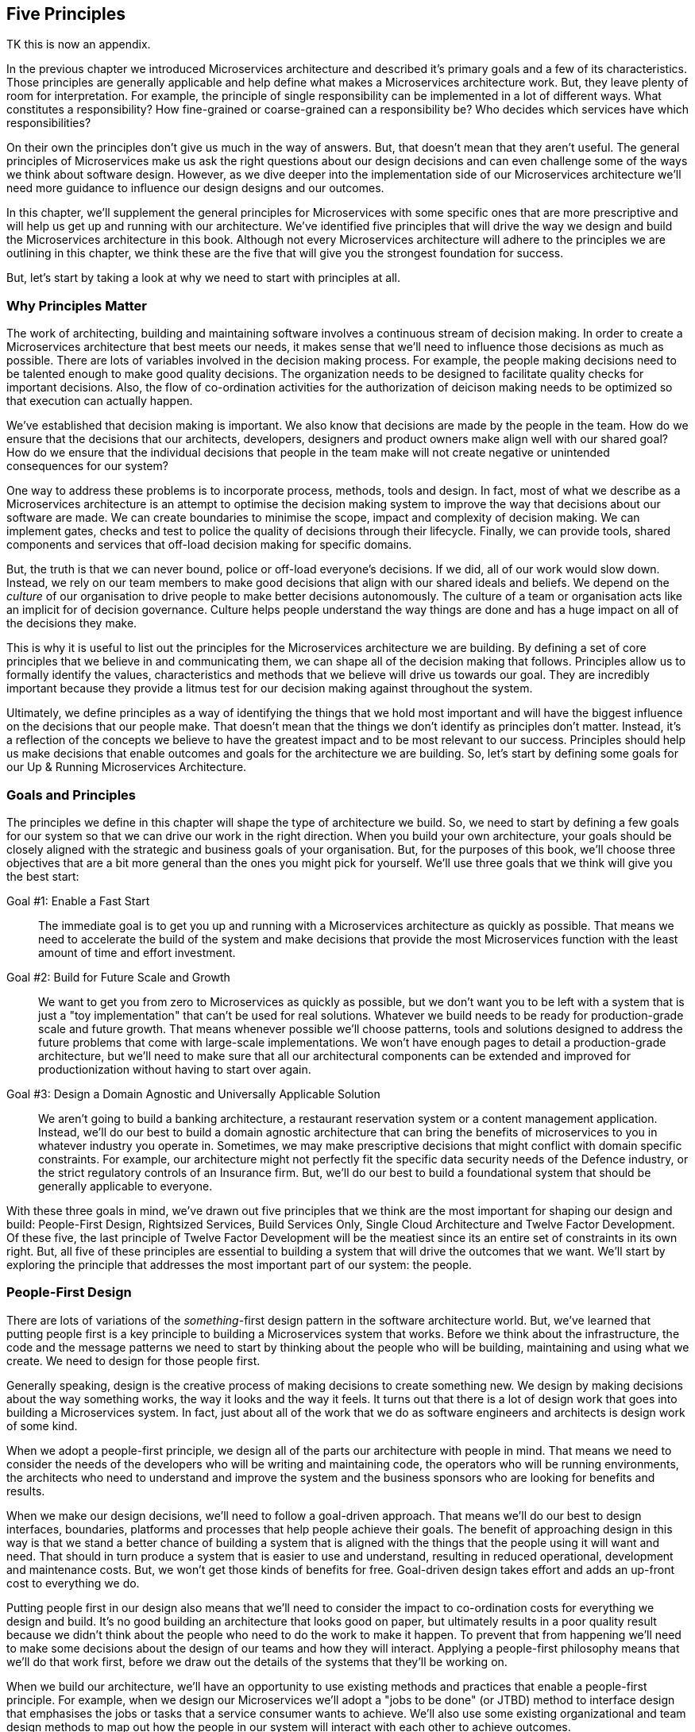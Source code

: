 ==  Five Principles

TK this is now an appendix. 

In the previous chapter we introduced Microservices architecture and described it's primary goals and a few of its characteristics. Those principles are generally applicable and help define what makes a Microservices architecture work. But, they leave plenty of room for interpretation. For example, the principle of single responsibility can be implemented in a lot of different ways. What constitutes a responsibility? How fine-grained or coarse-grained can a responsibility be? Who decides which services have which responsibilities?

On their own the principles don't give us much in the way of answers. But, that doesn't mean that they aren't useful. The general principles of Microservices make us ask the right questions about our design decisions and can even challenge some of the ways we think about software design. However, as we dive deeper into the implementation side of our Microservices architecture we'll need more guidance to influence our design designs and our outcomes. 

In this chapter, we'll supplement the general principles for Microservices with some specific ones that are more prescriptive and will help us get up and running with our architecture. We've identified five principles that will drive the way we design and build the Microservices architecture in this book. Although not every Microservices architecture will adhere to the principles we are outlining in this chapter, we think these are the five that will give you the strongest foundation for success.

But, let's start by taking a look at why we need to start with principles at all.

[[ms-principles-why]]
=== Why Principles Matter

The work of architecting, building and maintaining software involves a continuous stream of decision making. In order to create a Microservices architecture that best meets our needs, it makes sense that we'll need to influence those decisions as much as possible. There are lots of variables involved in the decision making process. For example, the people making decisions need to be talented enough to make good quality decisions. The organization needs to be designed to facilitate quality checks for important decisions. Also, the flow of co-ordination activities for the authorization of deicison making needs to be optimized so that execution can actually happen.

We've established that decision making is important. We also know that decisions are made by the people in the team. How do we ensure that the decisions that our architects, developers, designers and product owners make align well with our shared goal? How do we ensure that the individual decisions that people in the team make will not create negative or unintended consequences for our system?

One way to address these problems is to incorporate process, methods, tools and design. In fact, most of what we describe as a Microservices architecture is an attempt to optimise the decision making system to improve the way that decisions about our software are made. We can create boundaries to minimise the scope, impact and complexity of decision making. We can implement gates, checks and test to police the quality of decisions through their lifecycle. Finally, we can provide tools, shared components and services that off-load decision making for specific domains.

But, the truth is that we can never bound, police or off-load everyone's decisions. If we did, all of our work would slow down. Instead, we rely on our team members to make good decisions that align with our shared ideals and beliefs. We depend on the _culture_ of our organisation to drive people to make better decisions autonomously. The culture of a team or organisation acts like an implicit for of decision governance. Culture helps people understand the way things are done and has a huge impact on all of the decisions they make.

This is why it is useful to list out the principles for the Microservices architecture we are building. By defining a set of core principles that we believe in and communicating them, we can shape all of the decision making that follows. Principles allow us to formally identify the values, characteristics and methods that we believe will drive us towards our goal. They are incredibly important because they provide a litmus test for our decision making against throughout the system.  

Ultimately, we define principles as a way of identifying the things that we hold most important and will have the biggest influence on the decisions that our people make. That doesn't mean that the things we don't identify as principles don't matter. Instead, it's a reflection of the concepts we believe to have the greatest impact and to be most relevant to our success. Principles should help us make decisions that enable outcomes and goals for the architecture we are building. So, let's start by defining some goals for our Up & Running Microservices Architecture.

[[ms-principles-goals-principles]]
=== Goals and Principles

The principles we define in this chapter will shape the type of architecture we build. So, we need to start by defining a few goals for our system so that we can drive our work in the right direction. When you build your own architecture, your goals should be closely aligned with the strategic and business goals of your organisation. But, for the purposes of this book, we'll choose three objectives that are a bit more general than the ones you might pick for yourself. We'll use three goals that we think will give you the best start:

Goal #1: Enable a Fast Start::
  The immediate goal is to get you up and running with a Microservices architecture as quickly as possible. That means we need to accelerate the build of the system and make decisions that provide the most Microservices function with the least amount of time and effort investment.

Goal #2: Build for Future Scale and Growth::
  We want to get you from zero to Microservices as quickly as possible, but we don't want you to be left with a system that is just a "toy implementation" that can't be used for real solutions. Whatever we build needs to be ready for production-grade scale and future growth. That means whenever possible we'll choose patterns, tools and solutions designed to address the future problems that come with large-scale implementations. We won't have enough pages to detail a production-grade architecture, but we'll need to make sure that all our architectural components can be extended and improved for productionization without having to start over again.

Goal #3: Design a Domain Agnostic and Universally Applicable Solution::
  We aren't going to build a banking architecture, a restaurant reservation system or a content management application. Instead, we'll do our best to build a domain agnostic architecture that can bring the benefits of microservices to you in whatever industry you operate in. Sometimes, we may make prescriptive decisions that might conflict with domain specific constraints. For example, our architecture might not perfectly fit the specific data security needs of the Defence industry, or the strict regulatory controls of an Insurance firm. But, we'll do our best to build a foundational system that should be generally applicable to everyone.

With these three goals in mind, we've drawn out five principles that we think are the most important for shaping our design and build: People-First Design, Rightsized Services, Build Services Only, Single Cloud Architecture and Twelve Factor Development. Of these five, the last principle of Twelve Factor Development will be the meatiest since its an entire set of constraints in its own right. But, all five of these principles are essential to building a system that will drive the outcomes that we want. We'll start by exploring the principle that addresses the most important part of our system: the people.

[[ms-blueprint-principles-people-first]]
=== People-First Design

There are lots of variations of the _something_-first design pattern in the software architecture world. But, we've learned that putting people first is a key principle to building a Microservices system that works. Before we think about the infrastructure, the code and the message patterns we need to start by thinking about the people who will be building, maintaining and using what we create. We need to design for those people first.

Generally speaking, design is the creative process of making decisions to create something new. We design by making decisions about the way something works, the way it looks and the way it feels. It turns out that there is a lot of design work that goes into building a Microservices system. In fact, just about all of the work that we do as software engineers and architects is design work of some kind. 

When we adopt a people-first principle, we design all of the parts our architecture with people in mind. That means we need to consider the needs of the developers who will be writing and maintaining code, the operators who will be running environments, the architects who need to understand and improve the system and the business sponsors who are looking for benefits and results. 

When we make our design decisions, we'll need to follow a goal-driven approach. That means we'll do our best to design interfaces, boundaries, platforms and processes that help people achieve their goals. The benefit of approaching design in this way is that we stand a better chance of building a system that is aligned with the things that the people using it will want and need. That should in turn produce a system that is easier to use and understand, resulting in reduced operational, development and maintenance costs. But, we won't get those kinds of benefits for free. Goal-driven design takes effort and adds an up-front cost to everything we do.

Putting people first in our design also means that we'll need to consider the impact to co-ordination costs for everything we design and build. It's no good building an architecture that looks good on paper, but ultimately results in a poor quality result because we didn't think about the people who need to do the work to make it happen. To prevent that from happening we'll need to make some decisions about the design of our teams and how they will interact. Applying a people-first philosophy means that we'll do that work first, before we draw out the details of the systems that they'll be working on.

When we build our architecture, we'll have an opportunity to use  existing methods and practices that enable a people-first principle. For example, when we design our Microservices we'll adopt a "jobs to be done" (or JTBD) method to interface design that emphasises the jobs or tasks that a service consumer wants to achieve. We'll also use some existing organizational and team design methods to map out how the people in our system will interact with each other to achieve outcomes. 

The purpose of this principle is for us to change the way we approach our architectural decisions. Instead of starting with a focus on solving inefficiencies in technology, tools and patterns, we'll start by optimizing the way that people work and then build a platform to support them. We'll know we've done a good job in practice if it's easy for us to connect the dots between the things we are building and the people and goals that we are enabling.

[[ms-blueprint-principles-rightsized-services]]
=== Rightsized Services

When Microservices first started becoming popular, it was the "micro" part of the name that caught a lot of people's attention. After all, we already had web services and services oriented architectures, so it was the perceived emphasis on very small services that got people's attention. Some teams fully embraced the micro-ness of the style and endeavoured to make their services as small as possible.

But, this approach has lead to some problems. It's true that smaller, bounded services are a key characteristic of a Microservice architecture, especially when compared to traditional service oriented architectures or monolithic applications. However, the goal isn't to build services that are as small as possible. Instead, the smaller, bounded services that are indicative of this pattern are a result of a more general optimization.

One of the problems that arises when organizations focus primarily on small services is that they end up paying an unexpected price in the future. In the beginning, a small stable of size-constrained services can feel like a breath of fresh air. But, after a year or two of micro-service proliferation, the on-going costs of testing, orchestration, monitoring, management and change can become overwhelming. At this point, some organizations may questing whether the Microservices approach was the right one after all.

As we mentioned in Chapter One (TK), the great benefit of building software in the Microserivces way is that it can help reduce co-ordination costs and shift complexity costs. That's why we believe that "micro" is the wrong optimization goal. In our experience, the best results come from the adoption of a "right-sizing" point of view for service boundaries. That means, that the boundaries for our services are the right size to bring us closer to our goal.

In practice, right-sizing is a non-trivial principle to adopt. It means that we need to understand how the size of our services will impact the work that people need to do. It also needs to recognize that service boundaries need to be fluid 
and changeable to accomodate the dynamic, adaptive nature of the people and technology that they operate with. We'll tackle the challenge of how to right-size services in Chapter TK.

[[ms-blueprint-principles-build-services-only]]
=== Build-Services-Only

A Microservices architecture is greater than the collection of microservices it contains. As we'll see throughout this book, the microservices that power an application depend on a lot of other moving parts. For example, we'll need to design and build the network and servers that host the microservices. We'll need to implement some mechanism for the microservices to be independently deployed so they can be run as if they are micro-applications. As our collection of services grows, we'll need capabilities to co-ordinate messaging between micro-services and a platform that can scale and grow services as needed. Finally, we'll need to address all of the data and logging requirements for our services - in all of its many forms.

When you build a Microservices system the work of developing and maintaining the services is just one part of the puzzle. The truth about building software is that there is a lot of essential complexity that we can't get rid of, nt matter what kind of pattern or architectural style we try to use. Instead, we move that complexity around. What really matters is who pays the price for dealing with all of that complexity. In a Microservices system, the complexity of our services code gets reduced, but the complexity of the underlying system and platform increases.

Twenty years ago, writing software in the microservices way was a lot harder. That's because teams would have to take on all of that complex service orchestration, data management and operationalization work themselves. But, today an ecosystem of open source tools and cloud-based services have made it possible to write de-composed, distributed software in a more cost-effective way. Now, we can off-load the cost of dealing with some of the difficult parts of Microservices systems to open source teams, software vendors and technology companies.

Off-loading that complexity to someone else comes with a cost. First, there is the basic monetary cost of purchasing software, services and support from a vendor. This is a cost we can understand and plan for. But, we also need to consider a secondary cost - the impact of giving up direct control of your software platform to a third party. From a technology perspective, this means you'll now need to depend on another organization for the stability and quality of your product. From a business perspective, this means that you're competitors will have access to the same commoditised tools and products that you do. 

You can mitigate your risk of operational impact by being careful and selective about which tools, platforms and organizations you select. But, it's much more difficult to gain competitive leverage when you rely on a commoditized product that you're competitors have access to. That's why it's important to figure out which parts of your stack you want to own. For example, the file hosting company, Dropbox moved their infrastructure off AWS and into their own data centre because they believed that this investment would result in a differentiated, high-performance, lower-cost file hosting servicefootnote:[https://techcrunch.com/2017/09/15/why-dropbox-decided-to-drop-aws-and-build-its-own-infrastructure-and-network/]. Similarly, a bank is unlikely to outsource its risk calculation algorithms if they key to the way they create value and revenue.

.Focus on the Core Domain
[TIP]
====
This idea of investing in engineering software that gives your business a competitive edge is a central theme of Eric Evan's approach to developing complex software called Domain Driven Design (DDD). In DDD, Evans tells us that we need to start by "distilling the core domain" - the part of our business where investment offers a competitive advantage. 
====

For our Microservices build we'll be making a big assumption. We'll assume that our Microservces implement the business logic that separates our organisation from others in our market. We'll also assume that the other parts of the stack - the testing tools, deployment systems, the orchestration, the infrastructure and the insight platforms are important, but not differentiating for our products. 

That's why we are adopting this principle - we'll write code to build the Microservices and that's it. Whenever possible we'll buy and use existing services and we'll source tools from vendors and the open source community. This isn't a principle that will apply to every situation, but it will help us hit our goals of getting our platform up and running as quickly as possible, with room for it grow.

[[ms-blueprint-principles-single-cloud]]
=== Single-Cloud Architecture

There is nothing about the Microservices style that says it has to be implemented in a cloud architecture. Decomposing an application into modular, deployable parts is something we should be able to do with just about any system. In fact, some people have even experimented with running on Microservices across clusters of Raspberry Pi devices (albeit mainly for educational and demonstration purposes). You can absolutely get the benefits of lowered co-ordination costs that come with the Microservices style, no matter who manages your infrastructure or where the computers it runs on are hosted.

There are lots of reasons that you might choose an on-premise solution instead of the Cloud. Some companies have regulatory or security constraints that prevent them from deploying senstive services or data on a system that they don't control.  Sometimes, a deployment architecture doesn't lend itself well to a cloud architecture because the hardware needs to be local - for example, an Internet of Things solution might require that services need to be deployed in a house. Finally, for some companies the decision to keep thing on-premise may simply be a business decision motivated by cost, market forces or a broader strategy.

In our experience, Microservices and the cloud are a natural fit. By, using a Cloud based platform we get an opportunity to off-load a lot of the complexity of our system by buying managed services to support the Microservices that we build. That's why even though we acknowledge that you don't have to build a Microservices architecture in the cloud, we're going to design our system to only be run on the cloud. 

But, using the Cloud for a Microservices architecture isn't a very controversial position to take. In our experience, most practitioners who deploy Microservices are using them on a Cloud-based platform. On it's own, this might not be worth stating as a principle, since it's unlikely to change many of our decisions. But, our principle goes further than just saying we should use a Cloud platform. We are explicitly saying that we'll design with the assumption that we'll have a _single_ cloud provider for our implementation.

This nuance matters. Smaller organizations usually focus on building software on a single Cloud platform. That means that their software is designed and built to be run using the services and tools that a single vendor provides. But, larger organizations often adopt a "multi-cloud" approach where they run their software on multiple vendor based Cloud platforms. That may happen because of regulatory pressure, platform specializations or simply because of the hetregoenity that is a consequence of being a large, geographically distributed company. 

Ultimately, when we build on a Cloud platform and use Cloud-based services we introduce dependencies into our design. In a multi-cloud approach we may try to minimise those dependencies and optimise our solution for portability. In the most extreme "cloud agnostic" strategies, teams may choose not to use any of a cloud provider's services. Instead, they deploy and manage all of the platform service themselves in order to minimise the dependencies and the cost of switching between providers.

In order to support the goals of our platform, we've decided to stick to a single-cloud approach. That doesn't mean we won't look for opportunities to increase the portability of our solution and reduce some of the inevitable lock-in that comes with using a Cloud platform. But it does mean that we won't limit ourselves to solutions that will work generically across every Cloud provider. 

[[twelve-factor-apps]]
=== 12 Factor Development

(TK Shorten this chapter and make this about MS with pointers to 12 factors instead of walking through each of the 12 factors)

The defining property of a Microservices application is that it's made up of modular, bounded, indepdentally deployable service components. But, when you build applications with lots of services, the complexity of managing all those services can be a big challenge. Especially as the number of microservices grows and you need to operate at scale. You'll need a good strategy for reducing the operational costs of your services so they don't grow out of control. 

The good news is that there are already good practices and methods available to help us build applications that are easier to operate, manage and change. In fact, it's fair to say that the Microservices style of architecture only become possible (and popular) because of the work of a lot of smart people over the years who have managed to drive down the cost of running and maintaining applications. That reduction in operational cost has allowed us to scale up the number of applications (or microservices) we can run and support.

One of the defining practices for building easier to manage applications is the twelve factor methodology for building applications. Somewhere around the year 2011, the cloud based platform as a service company  Heroku introduced the world to their [12 factor app development model]https://12factor.net/. Their twelve factors formalize a way of building applications based on the experience and observations of the team at Heroku. They outline a way of designing and building applications that are easier to operate and manage. 

If we build our microservices using the twelve factor approach, we'll have a much easier job of running and managing them at scale. We'll also need to incorporate the twelve factors into all aspects of our Microservices architecture - not just the code that we write for the services. Understanding these factors are a great starting point for building a scalable and resilient Microservices architecture.

Let's take a look at the 12 factors as described at https://12factor.net. through the lens of a Microservices architecture:

==== 1. "One codebase tracked in revision control, many deploys"

The code that runs an application has to come from one and only one code repository. For example, a single git repository. It also means that you deploy the same codebase in all of your application environments. Your development, testing and production environments should all run the same code from the same repository.

This is a good constraint because it means that we'll always know where the code for the application resides. That means that when we need to maintain our application our troubleshoot a problem, we won't waste any time or energy hunting down the location of the source code. Most importantly, it means that we don't need to worry about understanding a nest of dependencies between code repositories in order to understand how our application works.

It's really important that we follow this practice for our Microservices build. We should treat each microservice as if it's an application. That means that each of our microservices should have its own code base and its own repository. It also means that our microservice code should exist in only one code base and we use that code base for all of the environments that we deploy our service into.

[NOTE]
====
Some Microservices practitioners use a "mono-repo" approach to manage their code. That means that they keep all of their microservice code in a single, monolothic repository instead of maintaining many repositories for each microservice in the system. But, most teams who use a mono-repo still keep the code for each microservice in one and only one directory within the repository. This allows them to comply with the spirit of the "one codebase per microservice" constraint. We'll compare the mono-repo and multi-repo approches in more detail later in this book.
====

==== 2.   "Explicitly declare and isolate dependencies"

When we follow the first factor, the code for the application will be contained in a single codebase. But in practice our code will still depend on other libraries, frameworks or components in order to run. For example, if we are writing a NodeJS application, we'll probably import a few Node modules so we don't have to re-invent code for problems that have already been solved.

The second factor helps us deal with those dependencies by stating that all of the application's dependencies need to explicitly declared. That means that our application needs to be able to define exactly which libraries, components or modules it needs in order to run. It also means that the environment that the application runs within should only contain those dependencies.

Declaring dependencies explicitly and isolating them from the libraries and components that may already exist in a run-time environment is an important practice. If you've ever had to maintain an application that doesn't explicitly define its dependencies you'll know why. No one wants to waste time having to reverse engineer an application they've inherited in order to find out which libraries need to be installed for it to run properly. We also don't want to deal with uncertainty about how the application will run in different environments because we haven't been able to isolate dependencies properly.

Instead, we should build applications with frameworks that allow us to define dependencies in a readable and parseable form. For example, if we use NodeJS we'll be able to define the dependencies for our code in a package.json file. We'll also need to use tools and platform that can isolate those dependencies and prevent other libraries or modules from "leaking" into our application's runtime environment.

This constraint is really important for our Microservices system. As we start to scale up the number of microservices we write and operate, it's vital that we keep the predictability of our services high and the cost of maintenance and learning the code low. To make that happen, we'll need to be careful we are choosing which programming languages, frameworks and deployment tools we want to use when we build our Microservices.

==== 3.  "Store config in the environment"

We've seen that a twelve factor application is built on a single codebase that declares its dependencies. So far, so good. But, in practice, its difficult to deploy the same codebase to multiple environments because each environment will have its own particular details. For example, the location of a shared database in production environment may have a different address than the database in a development environment. 

To address the variable nature of different environments, it's common to have the application depend on configurable values that are unique for each environment that the application is deployed in. That way, we can keep a single code base that references configurable values or properties and just change those values depending on where we deploy the application. These values become another dependency that we can explicitly declare and isolate.

Those configurable values can be stored in a lot of different ways. You could keep values in a properties file that you deploy with the application and maintain one file per environment. You could keep configurable values in a central database that all of your applications can access. You could even inject values into the code as part of the deployment process on an environment-by-environment basis.

But, the third factor of the 12 factor method tells us that we must keep those configurable values in the environment that we are deploying into. In fact, it specifically says that the environment-specific configurable values must be stored as environment values. This leads to two good outcomes:

1. The configuration is managed and stored separately from the code, which makes the code easier to manage and maintain.
2. Configuration values are easily manageable in a platform agnostic way (since most operating systems and languages support retrieval of environment variables)

This is a good constraint to introduce for our microservices as well. Each microservice should be deployable as an independent unit that relies on environment variables to define environment specific behaviour. Writing our microservices this way will help us to maintain a single code base, while supporting deployment of those services in many different environments and configurations. But building this way means we'll need to be purposefully design our infrastructure to provide config as environment variables to our services.

==== 4. "Treat backing services as attached resources"

Applications can have lots of different dependencies. We've talked a bit already about libraries and code modules, but applications often need to interact with other running processes or services. For example, it's pretty common for an applications to access a shared database. Its also bcoming increasingly common for applications to depend on services that are managed by someone else. For example, an application that needs to send SMS messages might use a cloud based API that can send SMS messages. How should all of these backing services be managed?

The 12 factor approach advocates that we treat all of these services as addressable resources that can be swapped in and out as needed. Another way to say this is that the application and the service it uses should be loosely coupled in terms of its specific network address. Taking this further, it means that the deployment team should be able to specify which specific network instance of a backing service an application uses at deployment time.

[NOTE]
====
Loose coupling is a good attribute to have in a complex system, unfortunately the term loose coupling is overloaded and generally poorly defined. There are lots of different aspects of loose coupling and this factor only addresses the coupling that comes from the location of a service on the network. Later in chapter {TK} we'll talk about other kinds of loose coupling and how the design of the APIs for your services has a significant impact on how tightly coupled your components become.
====

It's useful to manage the backing services of an application (or our microservices) this way because it empowers our operations and deployment teams to make changes at runtime. For example, if we abide by this factor we could design a microservice that uses a configurable URI to locate and connect to a backing database. Building our service this way means that our operations team can point our service to a specific database instance without co-ordinating with the development team that built the service. 

That kind of freedom will allow us to  build an environment that is more configurable and flexible. It means that we can make changes to backend services without going through the work of changing code and re-buildling applications - as long as we have a running service to point the application towards. 

==== 5.  "Strictly separate build and run stages"

A lot of the factors we've covered so far depend on one particularly important constraint: that we won't change our application code once it's in the deployment environment. Twelve factor applications have distinct release and run stages for their code. Application code changes always flow in a single direction through each of these phases consecutively.

In the build stage, the code is transformed into an executable bundle. Depending on the language that the application is written in, this may mean compiling your code. But, the build stage isn't limited to code compilation. Instead, it's a bundling of all the complied binaries, interpretable code, dependencies and assets that the application needs in order to run in target environments. All applications have a build stage, even if they are written in a language that doesn't need to be complied.

In the deployment stage the bundled application is deployed into an environment. Specialised tools can be used to deploy the application bundle and the deployment release can be versioned to keep track of changes. Once the application is deployed, it transitions into the run stage in which the application process is started using the bundled assets that were deployed.

One of the advantages of separating these stages is that it allows us to separate the types of work and changes that we want to perform on the application. In particular, it means that once we have built the application, we can't make any changes to the code unless we start over with the build, release and run process. Adhering to this constraint means that we will allways know what we are running in our production environment. It also means that we can easily re-release our application in a predictable way.

This is an important attribute for our microservices system. As the number of microservices that we need to manage grows, its important that we know that our environments and services can be easily re-built. TK why?

==== 6. "Execute the app as one or more stateless processes"

When a twelve factor application is deployed, it is run as one or more executable processes. That means, we can transition the application  into a running state by starting one of its process in an execution environment. For example, a NodeJS-based tweleve factor application could be run using a shell script that starts its node server along with the accompanying javascript code files. Similarly, A docker based containerized application could be run by starting a container process for the application.

Executing an application by starting one or more processes isn't a particularly novel idea. But, the tweleve factor application also needs to abide by a special caveat: it needs to be run as a _stateless_ process. That means that the application can't retain any permanent or persistent data in it's execution processes. For example, a twelve factor shopping application might allow its users to store items in a shopping basket. But, it wouldn't be able to keep that customer's shopping basket data in the execution process alone.

Of course, the application processes will need to store temporary (or ephemeral) data. Our shopping application will still need to have access to a shopping basket in order to serve our users. The key to this constraint is that any data contained in our application process doesn't need to live longer than the process itself. That means we should be able to kill a twelve factor application process and start it again without losing the data our application needs to serve its users. In practice, that means that applications depend on backing services and databases to store information that needs to outlive the process itself.

Building applications as stateless processes comes with a cost. The application will need to manage a lot more dependencies to access and store persistent data. There will also be a rising latency cost as the application needs to interact with components over the network in order to serve requests that use that persistent data. That can result in complex caching and data synchronization implementations in the application to counter that performance cost.

But, the payoff for going with stateless process comes in the way that the application can be scaled and managed in the execution environment. With this constraint, we know that the impact of killing any individual twelve factor application process is limited entirely to its ability to serve requests. That means, we are free to dynamically scale, replace and clone application processes as needed. If we want to maintain continuous availability, we only need to ensure that at least one application process is running to serve requests.

Running an application as a stateless process is an important property. It makes it easier to run an application as a self-contained unit that can be independently deployed and managed. This is a characteristic that we want for our microservices as well. To achieve this, we'll need to be diligent about how we design our services, how we manage their data and how we package them for execution.

Remember that stateless processes doesn't mean that our Microservices won't have to deal with state. It only means that the state of a microservice isn't bound to the executable process it is running within. That means we may need to rely on shared data stores, caching mechanisms and data synchronization techniques. In fact, dealing with this conflict of stateless processes and stateful data is one of the most difficult problems to solve in a Microservices architecture. We'll dive into it in more detail in Chapter {TK} when we talk about Microservices data.

==== 7. "Export services via port binding"

Web-based applications use the HTTP protocol to listen for message based requests that they can service. To do that, they need to bind to a TCP/IP  address and port. This is the network address that consumers of the application will send requests into. Most application developers understand that this is how their web-based applications need to work - but, very few of those developers have the experience and knowledge to implement a production-grade web server for their application. 

Write code to handle HTTP based communication at scale is a non-trivial exercise. So, it makes sense for application developers to use tools, frameworks, libraries and servers that will do this work for them. In the early days of web application development, it was common practice to write application code that would be deployed into an HTTP based application server. In this way, the server would handle the complexities of communication and invoke instances of the application as part of the server process.

The seventh factor forbids this type of server container architecture. Instead, a twelve factor application must implement it's own HTTP server and bind to a TCP/IP port itself. When the application process is started, it binds to a network address and listens for messages that it can service. This doesn't mean that the application developer has to write this code themselves. Instead it means that the application bundle must contain its own server libraries and dependencies that are instantiated and managed by the application itself. Instead of the application being deployed in the server, the server is embedded into the application.

Another way of saying this is that the application becomes self-contained. It means that we can deploy the application as a single executable bundle and run it by starting a single state-less process. The benefit of this approach is that we do not have to maintain and tune shared server containers that may differ from environment to environment. Instead, we can maintain and deploy application bundles individually. But keep in mind, we'll still need to scale, co-ordinate and secure these network bound application processes.

This seventh factor is a key part of what defines an application as a microservices. The birth of the microservices style of architecture has its roots in this shift towards self-contained, independently deployable applications that bind to a port.  The principle of self-containment and encapsulation lead architects down a road towards smaller bounded applications that could be easier to develop and maintain. So, this will be an easy factor for us to incorporate into our design.

==== 8. "Scale out via the process model"

One of the advantages of running our  application within stateless processes is that it becomes easier to scale. The eighth factor addresses this scalability specifically by mandating that we should scale our applications only by replicating execution processes.  This is commonly referred to as "scaling out"as opposed to "scaling up" an application.

When we scale up an application, we give it additional resources to help it cope with an increase in demand or utilisation. The problem with this approach is that it requires a diagnostic, hands-on approach for each server that needs to be managed in a system. In order to scale an application up, we need to understand how its resources are currently being utilised and what steps need to be taken in order to help it continue to operate properly. This can work well when we are managing a single monolothic application, but doesn't work as well when we have multiple applications which may each have multiple processes.

Instead, the twelve factor application is designed to be scaled out through its executable processes. For example, an e-commerce application can be scaled out by spinning up additional worker processes that handle web requests as more customers use the site. These worker processes can be killed once the demand goes back down again. Approaching scalability this way reduces the cost and complexity of managing our application. A more modern version of scaling out would be the management of a cluster of containers for a dockerized application. We only need to manage the number of processes running rather than the complex allocation of resources to an application.

.Cattle vs Pets
****
DevOps teams often talk their servers using the metaphor of pets vs cattle. When we treat our servers like pets, we give them a friendly name and expend extra effort it to keep them alive and running when they are unwell. On the other hand, when we treat  servers like cattle, we see them as interchangeable resources - when one is unwell, we simply get rid of it and create a new one.

Depending on your point of view on animal life, that may not be a metaphor you are comfortable with. But, it does get an important point across (if slightly brutally). If we design servers (and applications) to be easily replaceable, it makes it easier for us to manage them in larger quantities. The"cattle" approach is a good mental model to embrace when building a system designed to "scale out" through replication of units. This is the opposite of the "pet"-centric model in which applications are "scaled up" by giving them more resources to sustain them.

You can read more about the history of Pets vs Cattle in Randy Bias' blog post at  http://cloudscaling.com/blog/cloud-computing/the-history-of-pets-vs-cattle/
****

Process-based scalability is a useful property for our microservices to have, so we'll need to design our systems and services to behave this way. We want to have the freedom to dynamically and elastically grow, shrink and maintain our microservices as needed. But, to do this, we'll need to be able to manage our microservices as interchangeable biological cells that collectively perform work instead of whole organisms that retain their own unique identities and state. But, process based management can be complicated - especially at scale. So, we'll need to think carefully about how we will manage all of our microservices processes. 

==== 9.  "Maximise robustness with fast startup and graceful shutdown"

So far, we've described how a twelve factor application needs to be run in a stateless process designed to be scaled out rather than up. But, the ninth factor highlights an important practical consideration for us to benefit from stateless processes. Our applications need to be optimised to run in this stateless, replaceable way.

A twelve factor application needs to be more than just an existing application that has been modified to run in a stateless process. It needs to be purposefully designed. That means, that care has been taken to reduce the startup time. It means that it has been designed to be shutdown when needed. It also means that the application can handle unexpected termination in a graceful manner.

By purposefully designing an  application to handle these lifecycle events, we improve its robustness. The robustness of a software application indicates its ability to react appropriately to unexpected and unforseen conditions. Increasing the robustness of an application improves the overall stability and resiliency of our system, because it means that our application is less likely to introduce instability to our execution environment when unexpected activity occurs.  Most importantly, it means that we can exert less effort in managing individual application processes in our execution environment. 

This is an important quality for our microservices to have. We've already mentioned that microserivces shift a lot of complexity into the underlying system and architecture. But, microservices that are designed to be executed statelessly can reduce a lot of the management cost. Knowing that we can destroy and create individual processes of a microservice quickly and safely reduces a great deal of operational burden. It means, we can automate scaling and resilience processes for our services. Taking this further, we could even introduce tooling to manage microservices processes entirely. We'll see some examples of that when we tackle our Microservices infrastructure in chapter (TK)

==== 10. "Keep development, staging, and production as similar as possible"

While most of the twelve factors relate to how the application is designed and managed, this factor describes a more general goal. The execution environments that the application will run in should be as similar as possible. That means that the development, testing and production environments should have as little variation as possible in terms of the configuration of the infrastructure, the software that is installed and the backing services and dependencies that are deployed.

Deploying applications into environments that are as similar will result in less unexpected behaviour when the application is deployed into a production environment. It also eases the work of troubleshooting production issues because non-production testing environments operate in a similar fashion to production. There is great benefit to removing environment variability, but it takes a lot work to pull it off.

Even if we start out by building similar environments, it is difficult to avoid the inevitable "drift" that happens as we make changes. As part of the work of application deployment we are bound to make small changes. Over time and at scale, these changes don't get reflected back into other environments and we end up in a situation where it is difficult to predict how an application will behave because there is enough variation to create uncertainty.

This is a problem worth solving for our Microservices system as well. As the number of services grows, it is important to be able to test and deploy changes to services as efficiently as possible. If our environments are not similar, the cost of managing change for our microservices estate will grown uncontrollably.

Resolving this variation will require a concerted DevOps oriented effort that touches all parts of the microservices delivery lifecycle. We'll need to be able to replicate backing services across environments, eliminate human operator "one-off" changes and make our infrastructure changes repeatable and predictable. We'll dive into this problem in more detail in chapter {TK} when we build our Microservices DevOps pipeline.

==== 11. "Treat logs as event streams"

Logs are an important part of any application. Without them we don't have the visibility and observability we need in order to troubleshoot problems, improve efficiency or improve the product it delivers. The application logging domain is inherently a data domain. A good logging solution involves capturing data, normalizing it, categorizing it, persisting it, archiving it and making it searchable and usable.

But, the twelve factor application is purposefully designed to avoid the complexity of the logging implementation. Instead its only responsibility is to send long messages to an output stream that can be captured by the underlying system and routed to the appropriate location. This gives the operations team the freedom to implement a platform logging system that makes sense for the domain. The ops team only needs to capture the log messages that the application produces and handle them appropriately. This is similar to the way an operations team can manage application logs in a Unix based system.

It's a good constraint to introduce to our microservices as well. By limiting the scope of logging to the emission of logs to a Unix pipe-like stream, we can reduce the development and maintenance load on our microservices developers. We'll still have to design and develop the underlying logging system, but this loose coupling allows us to address the logging solution in an encapsulated, separate way.

==== 12. "Run admin/management tasks as one-off processes"

When an application is in a running state, there is sometimes a need to run administrative, management or maintenance processes against it. For example, an application may need to migrate data form an existing schema to a new one. Or the application may need to have some data records and processes removed in order to avoid over-runing resource usage limits and remain in a "steady state".

A twelve factor app allows for these types of activities to occur, but mandates that they must be run as one-off processes. That means that these types of administration and management tasks shouldn't be run in the execution process that provides runtime functionality. Instead, they should be run as standalone, one-off processes that can be executed alongside the application's execution process. These management and administrative executables should be shipped as part of the application bundle. (TK - why is it necessary for these processes to be run outside of the execution process?)

It's vital that we keep our microservices in a steady state so that we can run them at scale and have them operate predictably and resiliently. For example, suppose we need to run eight process instances of the same microservice deployment, each containing its own temporary data storage. what happens if we run out of storage space? How do we manage and maintain that space across all of the process instances that we need to run? It makes sense for our microservices to provide administrative process to keep them running safely.

But, we also have an opportunity to minimise our need for these kinds of clean-up activities. Applications need run-time maintenance because they degrade or grow stale over time. But, what if we never let our applications grow old and unstable? If we simply killed an application process and launched it again every week (or every night, or every hour) our application would likely be running clean because it wouldn't have a chance to become unsteady. 

This is the essence of the principle of disposability. We'll endeavour to build our microservices this way so that we can minimise the amount of administration and management processing that will be needed to run them. We'll even try to build our infrastructure with disposability so that it can be re-built (or "re-hydrated") on a regular basis. If we build our Microservices architecture correctly this last factor of the twelve factor app should be an easy one to incorporate.

[[ms-blueprint-summary]]
=== Summary

In this chapter we introduced the goals for our architecture and the principles that will help us achieve them. We also outlined our five principles of People-First Design, Rightsized Services, Build Services Only, Single-Cloud Architecture and Twelve Factor Development. Throughout this book we'll apply these principles to our design decisions along with the foundational, general characteristics and principles of a Microservices architecture that we introduced in the first chapter.

We also paid special attention to the influential twelve factor development approach that came from the platform company Heroku. We walked through each of the twelve factors and explored their usefulness for a Microservice system and how they might influence the design and decision-making for our architecture.

From this point onwards, the  decisions we make will influenced by the principles that have been defined in this chapter. With this starting foundation established, we can now move onto the work of designing and building our system. We'll start by embracing the first principle of People-First Design and address the challenges of team design and co-ordination of work with a high performance operating model.

